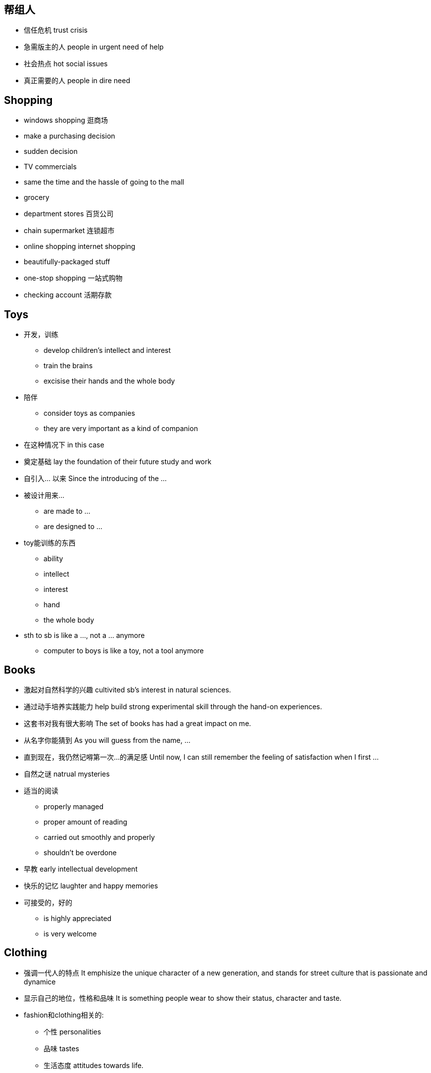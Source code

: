 == 帮组人

* 信任危机 trust crisis
* 急需版主的人 people in urgent need of help
* 社会热点 hot social issues
* 真正需要的人 people in dire need


== Shopping
* windows shopping 逛商场
* make a purchasing decision
* sudden decision
* TV commercials
* same the time and the hassle of going to the mall
* grocery
* department stores 百货公司
* chain supermarket 连锁超市
* online shopping  internet shopping
* beautifully-packaged stuff
* one-stop shopping 一站式购物
* checking account 活期存款

== Toys
* 开发，训练
** develop children's intellect and interest
** train the brains
** excisise their hands and the whole body
* 陪伴
** consider toys as companies
** they are very important as a kind of companion
* 在这种情况下 in this case
* 奠定基础 lay the foundation of their future study and work
* 自引入... 以来 Since the introducing of the ...
* 被设计用来...
** are made to ...
** are designed to ... 
* toy能训练的东西
** ability
** intellect
** interest
** hand
** the whole body
* sth to sb is like a ..., not a ... anymore
** computer to boys is like a toy, not a tool anymore


== Books
* 激起对自然科学的兴趣 cultivited sb's interest in natural sciences.
* 通过动手培养实践能力 help build strong experimental skill through the hand-on experiences.
* 这套书对我有很大影响 The set of books has had a great impact on me.
* 从名字你能猜到 As you will guess from the name, ...
* 直到现在，我仍然记嘚第一次...的满足感 Until now, I can still remember the feeling of satisfaction when I first ...
* 自然之谜 natrual mysteries
* 适当的阅读
** properly managed
** proper amount of reading
** carried out smoothly and properly
** shouldn't be overdone
* 早教 early intellectual development
* 快乐的记忆 laughter and happy memories
* 可接受的，好的
** is highly appreciated
** is very welcome


== Clothing
* 强调一代人的特点 It emphisize the unique character of a new generation, and stands for street culture that is passionate and dynamice
* 显示自己的地位，性格和品味 It is something people wear to show their status, character and taste.

* fashion和clothing相关的:
** 个性 personalities
** 品味 tastes
** 生活态度 attitudes towards life.
** 男性尊严 male dignity
** 个人成就 personal achievement
** 社会地位 social status
** 女性魅力 female charm

* 给别人留下好印象 leave a good impression on others

* 风格 
** simple style
** brand zealots 品牌狂热者 emphasize tastes of life, expec a lot from life
** dress in a avant-garde style 先锋派 - care about life, sensitive about fashion.
** colorful clothes - confident and passionate
** hip-hop passionate and dynamic

* 男性衣着
** suit and white shirt
** 皮鞋 leather shoes
** 领带 ties
** 看起来有效率有能力 it looks efficient and capable
** 正式的聚会 formal get-togethers

* 女性衣着
** brown
* 化妆品 cosmetics
* 香水 perfumes
** high-heeled shoes
** mini-skirt
** jeans 
** T-shirt

* 个人的穿着
** a person's clothing
** the way people dress

* 注意的焦点 at the centers of sb's attension
* fashing is a life style about optimism and brightness

* 穿
** wear
** dress in

** 复古  return to the ancient

* 表达了xxx
** convery
** express

* uniform的特点 
** professional
** trustworthy
** 警服gives a sense of secuirty and stateliness(威严）
